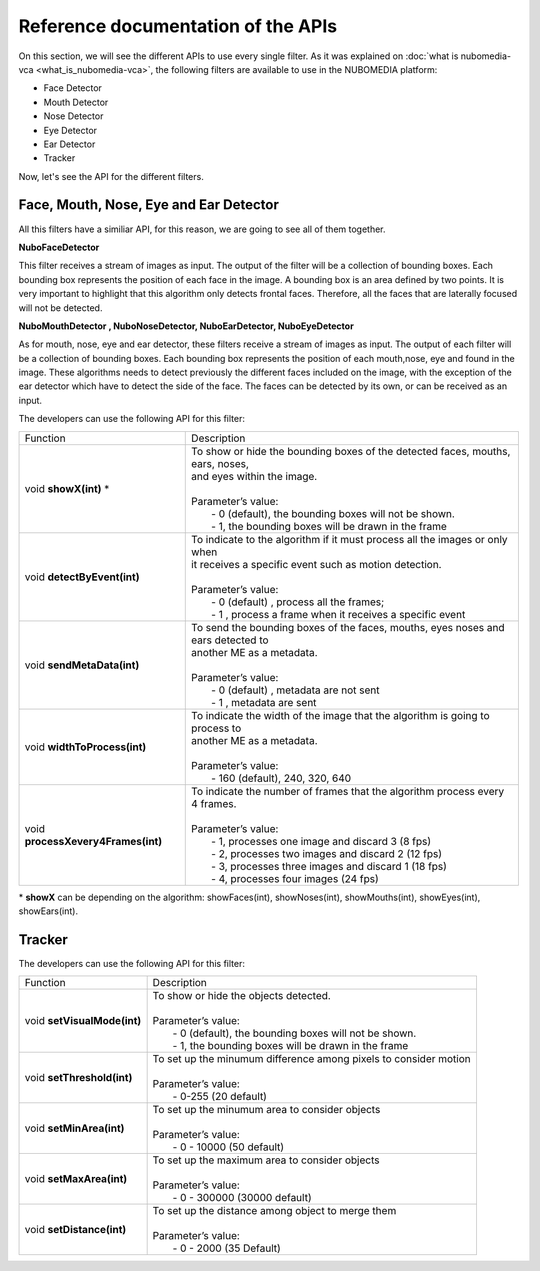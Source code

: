 .. _APIs:	     
	     
%%%%%%%%%%%%%%%%%%%%%%%%%%%%%%%%%%%
Reference documentation of the APIs
%%%%%%%%%%%%%%%%%%%%%%%%%%%%%%%%%%%

On this section, we will see the different APIs to use every single filter. As
it was explained on :doc:`what is nubomedia-vca <what_is_nubomedia-vca>`, the
following filters are available to use in the NUBOMEDIA platform:

- Face Detector
- Mouth Detector
- Nose Detector
- Eye Detector
- Ear Detector
- Tracker

Now, let's see the API for the different filters.

Face, Mouth, Nose, Eye and Ear Detector
=======================================

All this filters have a similiar API, for this reason, we are going to see all
of them together.

**NuboFaceDetector**

This filter receives a stream of images as input. The output of the filter will
be a collection of bounding boxes. Each bounding box represents the position of
each face in the image. A bounding box is an area defined by two points. It is
very important to highlight that this algorithm only detects frontal faces.
Therefore, all the faces that are laterally focused will not be detected.

**NuboMouthDetector , NuboNoseDetector, NuboEarDetector, NuboEyeDetector**

As for mouth, nose, eye and ear detector, these filters receive a stream of
images as input. The output of each filter will be a collection of bounding
boxes. Each bounding box represents the position of each mouth,nose, eye and
found in the image. These algorithms needs to detect previously the different
faces included on the image, with the exception of the ear detector which have
to detect the side of the face. The faces can be detected by its own, or can be
received as an input.

The developers can use the following API for this filter:


=================================== ===========================================================
 Function                           | Description                                                
----------------------------------- -----------------------------------------------------------
void **showX(int)** *               | To show or hide the bounding boxes of the detected faces,    
                                      mouths, ears, noses,
				    | and eyes within the image. 
                                    |  
                                    | Parameter’s value:
				    |  - 0 (default), the bounding boxes will not be shown.
				    |  - 1, the bounding boxes will be drawn in the frame
----------------------------------- -----------------------------------------------------------
void **detectByEvent(int)**         | To indicate to the algorithm if it must process all the
                                      images or only when
			            | it receives a specific event such as motion detection. 
			            | 
			            | Parameter’s value:
			            |  - 0 (default) , process all the frames;
			            |  - 1 , process a frame when it receives a specific event
----------------------------------- -----------------------------------------------------------
void **sendMetaData(int)**          | To send the bounding boxes of the faces, mouths, eyes
                                      noses and ears detected to
				    | another ME as a metadata.
			            | 
			            | Parameter’s value:
			            |  - 0 (default) , metadata are not sent
			            |  - 1 , metadata are sent
----------------------------------- -----------------------------------------------------------
void **widthToProcess(int)**        | To indicate the width of the image that the algorithm is 
                                      going to process to 
                                    | another ME as a metadata.
			            | 
			            | Parameter’s value:
			            |  - 160 (default), 240, 320, 640 
----------------------------------- -----------------------------------------------------------
void **processXevery4Frames(int)**  | To indicate the number of frames that the algorithm process
                                      every 4 frames.
			            | 
			            | Parameter’s value:
			            |  - 1, processes one image and discard 3 (8 fps)
				    |  - 2, processes two images and discard 2 (12 fps)
				    |  - 3, processes three images and discard 1 (18 fps)
				    |  - 4, processes four images  (24 fps)
=================================== ===========================================================

\* **showX** can be depending on the algorithm: showFaces(int), showNoses(int), showMouths(int), showEyes(int), showEars(int).

Tracker
=======

The developers can use the following API for this filter:

=================================== ===========================================================
 Function                           | Description                                                
----------------------------------- -----------------------------------------------------------
void **setVisualMode(int)**         | To show or hide the objects detected. 
			            |  
			            | Parameter’s value:
                                    |  - 0 (default), the bounding boxes will not be shown.
			            |  - 1, the bounding boxes will be drawn in the frame
----------------------------------- -----------------------------------------------------------
void **setThreshold(int)**          | To set up the minumum difference among pixels to 
                                       consider motion
			            | 
			            | Parameter’s value:
			            |  - 0-255 (20 default) 
----------------------------------- -----------------------------------------------------------
void **setMinArea(int)**            | To set up the minumum area to consider objects
			            | 
			            | Parameter’s value:
			            |  - 0 - 10000 (50 default) 
----------------------------------- -----------------------------------------------------------
void **setMaxArea(int)**            | To set up the maximum area to consider objects
			            | 
			            | Parameter’s value:
			            |  - 0 - 300000 (30000 default)
----------------------------------- -----------------------------------------------------------
void **setDistance(int)**           | To set up the distance among object to merge them
			            | 
			            | Parameter’s value:
			            |  - 0 - 2000 (35 Default) 
=================================== ===========================================================

